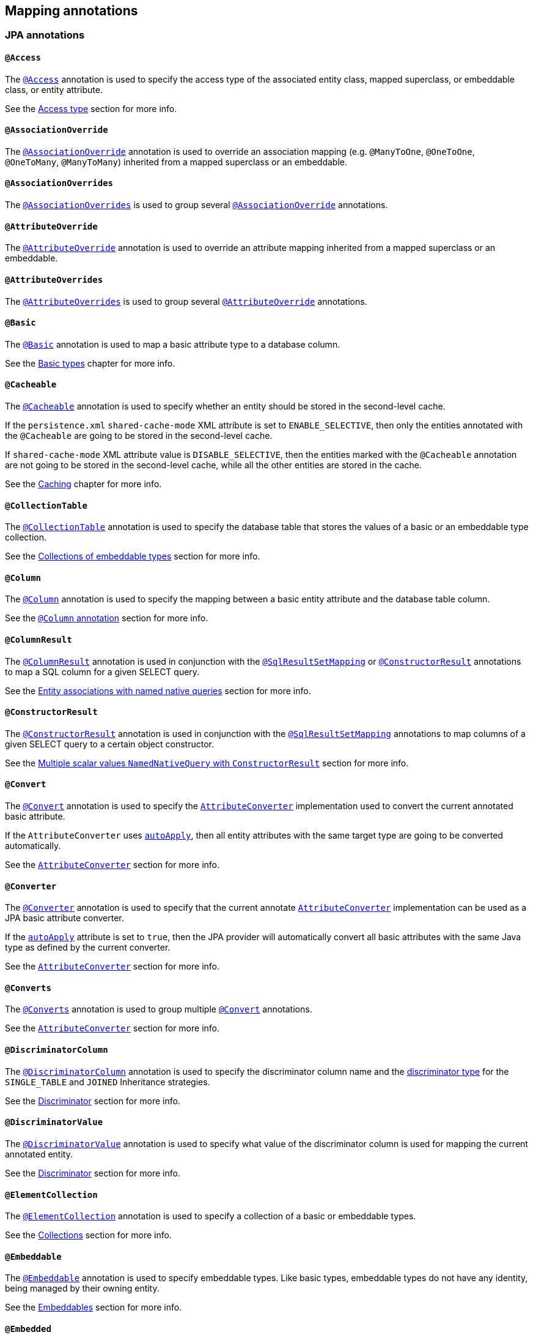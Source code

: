 [[annotations]]
== Mapping annotations

[[annotations-jpa]]
=== JPA annotations

[[annotations-jpa-access]]
==== `@Access`

The http://docs.oracle.com/javaee/7/api/javax/persistence/Access.html[`@Access`] annotation is used to specify the access type of the associated entity class, mapped superclass, or embeddable class, or entity attribute.

See the <<chapters/domain/access.adoc#access,Access type>> section for more info.

[[annotations-jpa-associationoverride]]
==== `@AssociationOverride`

The http://docs.oracle.com/javaee/7/api/javax/persistence/AssociationOverride.html[`@AssociationOverride`] annotation is used to override an association mapping (e.g. `@ManyToOne`, `@OneToOne`, `@OneToMany`, `@ManyToMany`) inherited from a mapped superclass or an embeddable.

//TODO: Add example

[[annotations-jpa-associationoverrides]]
==== `@AssociationOverrides`

The http://docs.oracle.com/javaee/7/api/javax/persistence/AssociationOverrides.html[`@AssociationOverrides`] is used to group several <<annotations-jpa-associationoverride>> annotations.

[[annotations-jpa-attributeoverride]]
==== `@AttributeOverride`

The http://docs.oracle.com/javaee/7/api/javax/persistence/AttributeOverride.html[`@AttributeOverride`] annotation is used to override an attribute mapping inherited from a mapped superclass or an embeddable.

//TODO: Add example

[[annotations-jpa-attributeoverrides]]
==== `@AttributeOverrides`

The http://docs.oracle.com/javaee/7/api/javax/persistence/AttributeOverrides.html[`@AttributeOverrides`] is used to group several <<annotations-jpa-attributeoverride>> annotations.

[[annotations-jpa-basic]]
==== `@Basic`

The http://docs.oracle.com/javaee/7/api/javax/persistence/Basic.html[`@Basic`] annotation is used to map a basic attribute type to a database column.

See the <<chapters/domain/basic_types.adoc#basic,Basic types>> chapter for more info.

[[annotations-jpa-cacheable]]
==== `@Cacheable`

The http://docs.oracle.com/javaee/7/api/javax/persistence/Cacheable.html[`@Cacheable`] annotation is used to specify whether an entity should be stored in the second-level cache.

If the `persistence.xml` `shared-cache-mode` XML attribute is set to `ENABLE_SELECTIVE`, then only the entities annotated with the `@Cacheable` are going to be stored in the second-level cache.

If `shared-cache-mode` XML attribute value is `DISABLE_SELECTIVE`, then the entities marked with the `@Cacheable` annotation are not going to be stored in the second-level cache, while all the other entities are stored in the cache.

See the <<chapters/caching/Caching.adoc#caching,Caching>> chapter for more info.

[[annotations-jpa-collectiontable]]
==== `@CollectionTable`

The http://docs.oracle.com/javaee/7/api/javax/persistence/CollectionTable.html[`@CollectionTable`] annotation is used to specify the database table that stores the values of a basic or an embeddable type collection.

See the <<chapters/domain/embeddables.adoc#embeddable-collections,Collections of embeddable types>> section for more info.

[[annotations-jpa-column]]
==== `@Column`

The http://docs.oracle.com/javaee/7/api/javax/persistence/Column.html[`@Column`] annotation is used to specify the mapping between a basic entity attribute and the database table column.

See the <<chapters/domain/basic_types.adoc#basic-column-annotation, `@Column` annotation>> section for more info.

[[annotations-jpa-columnresult]]
==== `@ColumnResult`

The http://docs.oracle.com/javaee/7/api/javax/persistence/ColumnResult.html[`@ColumnResult`] annotation is used in conjunction with the <<annotations-jpa-sqlresultsetmapping>> or <<annotations-jpa-constructorresult>> annotations to map a SQL column for a given SELECT query.

See the <<chapters/query/native/Native.adoc#sql-composite-key-entity-associations_named-query-example, Entity associations with named native queries>> section for more info.

[[annotations-jpa-constructorresult]]
==== `@ConstructorResult`

The http://docs.oracle.com/javaee/7/api/javax/persistence/ConstructorResult.html[`@ConstructorResult`] annotation is used in conjunction with the <<annotations-jpa-sqlresultsetmapping>> annotations to map columns of a given SELECT query to a certain object constructor.

See the <<chapters/query/native/Native.adoc#sql-multiple-scalar-values-dto-NamedNativeQuery-example, Multiple scalar values `NamedNativeQuery` with `ConstructorResult`>> section for more info.

[[annotations-jpa-convert]]
==== `@Convert`

The http://docs.oracle.com/javaee/7/api/javax/persistence/Convert.html[`@Convert`] annotation is used to specify the http://docs.oracle.com/javaee/7/api/javax/persistence/AttributeConverter.html[`AttributeConverter`] implementation used to convert the current annotated basic attribute.

If the `AttributeConverter` uses http://docs.oracle.com/javaee/7/api/javax/persistence/Converter.html#autoApply--[`autoApply`], then all entity attributes with the same target type are going to be converted automatically.

See the <<chapters/domain/basic_types.adoc#basic-enums-attribute-converter, `AttributeConverter`>> section for more info.

[[annotations-jpa-converter]]
==== `@Converter`

The http://docs.oracle.com/javaee/7/api/javax/persistence/Converter.html[`@Converter`] annotation is used to specify that the current annotate http://docs.oracle.com/javaee/7/api/javax/persistence/AttributeConverter.html[`AttributeConverter`] implementation can be used as a JPA basic attribute converter.

If the http://docs.oracle.com/javaee/7/api/javax/persistence/Converter.html#autoApply--[`autoApply`] attribute is set to `true`, then the JPA provider will automatically convert all basic attributes with the same Java type as defined by the current converter.

See the <<chapters/domain/basic_types.adoc#basic-enums-attribute-converter, `AttributeConverter`>> section for more info.

[[annotations-jpa-converts]]
==== `@Converts`

The http://docs.oracle.com/javaee/7/api/javax/persistence/Converts.html[`@Converts`] annotation is used to group multiple <<annotations-jpa-convert>> annotations.

See the <<chapters/domain/basic_types.adoc#basic-enums-attribute-converter, `AttributeConverter`>> section for more info.

[[annotations-jpa-discriminatorcolumn]]
==== `@DiscriminatorColumn`

The http://docs.oracle.com/javaee/7/api/javax/persistence/DiscriminatorColumn.html[`@DiscriminatorColumn`] annotation is used to specify the discriminator column name and the http://docs.oracle.com/javaee/7/api/javax/persistence/DiscriminatorColumn.html#discriminatorType--[discriminator type] for the `SINGLE_TABLE` and `JOINED` Inheritance strategies.

See the <<chapters/domain/inheritance.adoc#entity-inheritance-discriminator, Discriminator>> section for more info.

[[annotations-jpa-discriminatorvalue]]
==== `@DiscriminatorValue`

The http://docs.oracle.com/javaee/7/api/javax/persistence/DiscriminatorValue.html[`@DiscriminatorValue`] annotation is used to specify what value of the discriminator column is used for mapping the current annotated entity.

See the <<chapters/domain/inheritance.adoc#entity-inheritance-discriminator, Discriminator>> section for more info.

[[annotations-jpa-elementcollection]]
==== `@ElementCollection`

The http://docs.oracle.com/javaee/7/api/javax/persistence/ElementCollection.html[`@ElementCollection`] annotation is used to specify a collection of a basic or embeddable types.

See the <<chapters/domain/collections.adoc#collections, Collections>> section for more info.

[[annotations-jpa-embeddable]]
==== `@Embeddable`

The http://docs.oracle.com/javaee/7/api/javax/persistence/Embeddable.html[`@Embeddable`] annotation is used to specify embeddable types. Like basic types, embeddable types do not have any identity, being managed by their owning entity.

See the <<chapters/domain/embeddables.adoc#embeddables, Embeddables>> section for more info.

[[annotations-jpa-embedded]]
==== `@Embedded`

The http://docs.oracle.com/javaee/7/api/javax/persistence/Embedded.html[`@Embedded`] annotation is used to specify that a given entity attribute represents an embeddable type.

See the <<chapters/domain/embeddables.adoc#embeddables, Embeddables>> section for more info.

[[annotations-jpa-embeddedid]]
==== `@EmbeddedId`

The http://docs.oracle.com/javaee/7/api/javax/persistence/EmbeddedId.html[`@EmbeddedId`] annotation is used to specify the entity identifier is an embeddable type.

See the <<chapters/domain/identifiers.adoc#identifiers-composite-aggregated, Composite identifiers with `@EmbeddedId`>> section for more info.

[[annotations-jpa-entity]]
==== `@Entity`

The http://docs.oracle.com/javaee/7/api/javax/persistence/Entity.html[`@Entity`] annotation is used to specify that the currently annotate class represents an entity type.
Unlike basic and embeddable types, entity types have an identity and their state is managed by the underlying Persistence Context.

See the <<chapters/domain/entity.adoc#entity, Entity>> section for more info.

[[annotations-jpa-entitylisteners]]
==== `@EntityListeners`

The http://docs.oracle.com/javaee/7/api/javax/persistence/EntityListeners.html[`@EntityListeners`] annotation is used to specify an array of callback listener classes that are used by the current annotated entity.

See the <<chapters/events/Events.adoc#events-jpa-callbacks-example, JPA callbacks>> section for more info.

[[annotations-jpa-entityresult]]
==== `@EntityResult`

The http://docs.oracle.com/javaee/7/api/javax/persistence/EntityResult.html[`@EntityResult`] annotation is used with the <<annotations-jpa-sqlresultsetmapping>> annotation to map the selected columns to an entity.

See the <<chapters/query/native/Native.adoc#sql-composite-key-entity-associations_named-query-example, Entity associations with named native queries>> section for more info.

[[annotations-jpa-enumerated]]
==== `@Enumerated`

The http://docs.oracle.com/javaee/7/api/javax/persistence/Enumerated.html[`@Enumerated`] annotation is used to specify that an entity attribute represents an enumerated type.

See the <<chapters/domain/basic_types.adoc#basic-enums-Enumerated, `@Enumerated` basic type>> section for more info.

[[annotations-jpa-excludedefaultlisteners]]
==== `@ExcludeDefaultListeners`

The http://docs.oracle.com/javaee/7/api/javax/persistence/ExcludeDefaultListeners.html[`@ExcludeDefaultListeners`] annotation is used to specify that the current annotated entity skips the invocation of any default listener.

//TODO: Add example

[[annotations-jpa-excludesuperclasslisteners]]
==== `@ExcludeSuperclassListeners`

The http://docs.oracle.com/javaee/7/api/javax/persistence/ExcludeSuperclassListeners.html[`@ExcludeSuperclassListeners`]  annotation is used to specify that the current annotated entity skips the invocation of listeners declared by its superclass.

//TODO: Add example

[[annotations-jpa-fieldresult]]
==== `@FieldResult`

The http://docs.oracle.com/javaee/7/api/javax/persistence/FieldResult.html[`@FieldResult`] annotation is used with the <<annotations-jpa-entityresult>> annotation to map the selected columns to the fields of some specific entity.

See the <<chapters/query/native/Native.adoc#sql-composite-key-entity-associations_named-query-example, Entity associations with named native queries>> section for more info.

[[annotations-jpa-foreignkey]]
==== `@ForeignKey`

The http://docs.oracle.com/javaee/7/api/javax/persistence/ForeignKey.html[`@ForeignKey`] annotation is used to specify the associated foreign key of a <<annotations-jpa-joincolumn>> mapping.
The `@ForeignKey` annotation is only used if the automated schema generation tool is enabled, in which case, it allows you to customize the underlying foreign key definition.

See the <<chapters/domain/associations.adoc#associations-many-to-one-example,`@ManyToOne` with `@ForeignKey`>> section for more info.

[[annotations-jpa-generatedvalue]]
==== `@GeneratedValue`

The http://docs.oracle.com/javaee/7/api/javax/persistence/GeneratedValue.html[`@GeneratedValue`] annotation specifies that the entity identifier value is automatically generated using an identity column, a database sequence, or a table generator.
Hibernate supports the `@GeneratedValue` mapping even for `UUID` identifiers.

See the <<chapters/domain/identifiers.adoc#identifiers-simple-generated,Automatically-generated identifiers>> section for more info.

[[annotations-jpa-id]]
==== `@Id`

The http://docs.oracle.com/javaee/7/api/javax/persistence/Id.html[`@Id`] annotation specifies the entity identifier.
An entity must always have an identifier attribute which is used when loading the entity in a given Persistence Context.

See the <<chapters/domain/identifiers.adoc#identifiers,Identifiers>> section for more info.

[[annotations-jpa-idclass]]
==== `@IdClass`

The http://docs.oracle.com/javaee/7/api/javax/persistence/IdClass.html[`@IdClass`] annotation is used if the current entity defined a composite identifier.
A separate class encapsulates all the identifier attributes, which are mirrored by the current entity mapping.

See the <<chapters/domain/identifiers.adoc#identifiers-composite-nonaggregated,Composite identifiers with `@IdClass`>> section for more info.

[[annotations-jpa-index]]
==== `@Index`

The http://docs.oracle.com/javaee/7/api/javax/persistence/Index.html[`@Index`] annotation is used by the automated schema generation tool to create a database index.

See the <<chapters/schema/Schema.adoc#schema-generation-columns-index, Columns index>> chapter for more info.

[[annotations-jpa-inheritance]]
==== `@Inheritance`

The http://docs.oracle.com/javaee/7/api/javax/persistence/Inheritance.html[`@Inheritance`] annotation is used to specify the inheritance strategy of a given entity class hierarchy.

See the <<chapters/domain/inheritance.adoc#entity-inheritance,Inheritance>> section for more info.

[[annotations-jpa-joincolumn]]
==== `@JoinColumn`

The http://docs.oracle.com/javaee/7/api/javax/persistence/JoinColumn.html[`@JoinColumn`] annotation is used to specify the FOREIGN KEY column used when joining an entity association or an embeddable collection.

See the <<chapters/domain/associations.adoc#associations-many-to-one-example,`@ManyToOne` with `@JoinColumn`>> section for more info.

[[annotations-jpa-joincolumns]]
==== `@JoinColumns`

The http://docs.oracle.com/javaee/7/api/javax/persistence/JoinColumns.html[`@JoinColumns`] annotation is used to group multiple <<annotations-jpa-joincolumn>> annotations, which are used when mapping entity association or an embeddable collection using a composite identifier

[[annotations-jpa-jointable]]
==== `@JoinTable`

The http://docs.oracle.com/javaee/7/api/javax/persistence/JoinTable.html[`@JoinTable`] annotation is used to specify the link table between two other database tables.

See the <<chapters/domain/collections.adoc#collections-map-unidirectional-example, `@JoinTable` mapping>> section for more info.

[[annotations-jpa-lob]]
==== `@Lob`

The http://docs.oracle.com/javaee/7/api/javax/persistence/Lob.html[`@Lob`] annotation is used to specify that the current annotated entity attribute represents a large object type.

See the <<chapters/domain/basic_types.adoc#basic-blob-example, `BLOB` mapping>> section for more info.

[[annotations-jpa-manytomany]]
==== `@ManyToMany`

The http://docs.oracle.com/javaee/7/api/javax/persistence/ManyToMany.html[`@ManyToMany`] annotation is used to specify a many-to-many database relationship.

See the <<chapters/domain/associations.adoc#associations-many-to-many, `@ManyToMany` mapping>> section for more info.

[[annotations-jpa-manytoone]]
==== `@ManyToOne`

The http://docs.oracle.com/javaee/7/api/javax/persistence/ManyToOne.html[`@ManyToOne`] annotation is used to specify a many-to-one database relationship.

See the <<chapters/domain/associations.adoc#associations-many-to-one, `@ManyToOne` mapping>> section for more info.

[[annotations-jpa-mapkey]]
==== `@MapKey`

The http://docs.oracle.com/javaee/7/api/javax/persistence/MapKey.html[`@MapKey`] annotation is used to specify the key of a `java.util.Map` association for which the key type is either the primary key or an attribute of the entity which represents the value of the map.

See the <<chapters/domain/collections.adoc#collections-map-unidirectional-example, `@MapKey` mapping>> section for more info.

[[annotations-jpa-mapkeyclass]]
==== `@MapKeyClass`

The http://docs.oracle.com/javaee/7/api/javax/persistence/MapKeyClass.html[`@MapKeyClass`] annotation is used to specify the type of the map key of a `java.util.Map` associations.

See the <<chapters/domain/collections.adoc#collections-map-key-class, `@MapKeyClass` mapping>> section for more info.

[[annotations-jpa-mapkeycolumn]]
==== `@MapKeyColumn`

The http://docs.oracle.com/javaee/7/api/javax/persistence/MapKeyColumn.html[`@MapKeyColumn`] annotation is used to specify the database column which stores the key of a `java.util.Map` association for which the map key is a basic type.

See the <<chapters/domain/collections.adoc#collections-map-custom-key-type-mapping-example, `@MapKeyType` mapping section>> section for an example of `@MapKeyColumn` annotation usage.

[[annotations-jpa-mapkeyenumerated]]
==== `@MapKeyEnumerated`

The http://docs.oracle.com/javaee/7/api/javax/persistence/MapKeyEnumerated.html[`@MapKeyEnumerated`] annotation is used to specify that the key of `java.util.Map` association is a Java Enum.

See the <<chapters/domain/collections.adoc#collections-map-bidirectional-example, `@MapKeyEnumerated` mapping>> section for more info.

[[annotations-jpa-mapkeyjoincolumn]]
==== `@MapKeyJoinColumn`

The http://docs.oracle.com/javaee/7/api/javax/persistence/MapKeyJoinColumn.html[`@MapKeyJoinColumn`] annotation is used to specify that the key of `java.util.Map` association is an entity association.
The map key column is a FOREIGN KEY in a link table that also joins the `Map` owner's table with the table where the `Map` value resides.

See the <<chapters/domain/collections.adoc#collections-map-value-type-entity-key-example, `@MapKeyJoinColumn` mapping>> section for more info.

[[annotations-jpa-mapkeyjoincolumns]]
==== `@MapKeyJoinColumns`

The http://docs.oracle.com/javaee/7/api/javax/persistence/MapKeyJoinColumns.html[`@MapKeyJoinColumns`] annotation is used to group several <<annotations-jpa-mapkeyjoincolumn>> mappings when the `java.util.Map` association key uses a composite identifier.

[[annotations-jpa-mapkeytemporal]]
==== `@MapKeyTemporal`

The http://docs.oracle.com/javaee/7/api/javax/persistence/MapKeyTemporal.html[`@MapKeyTemporal`] annotation is used to specify that the key of `java.util.Map` association is a http://docs.oracle.com/javaee/7/api/javax/persistence/TemporalType.html[`@TemporalType`] (e.g. `DATE`, `TIME`, `TIMESTAMP`).

See the <<chapters/domain/collections.adoc#collections-map-unidirectional-example, `@MapKeyTemporal` mapping>> section for more info.

[[annotations-jpa-mappedsuperclass]]
==== `@MappedSuperclass`

The http://docs.oracle.com/javaee/7/api/javax/persistence/MappedSuperclass.html[`@MappedSuperclass`] annotation is used to specify that the current annotated type attributes are inherited by any subclass entity.

See the <<chapters/domain/inheritance.adoc#entity-inheritance-mapped-superclass, `@MappedSuperclass`>> section for more info.

[[annotations-jpa-mapsid]]
==== `@MapsId`

The http://docs.oracle.com/javaee/7/api/javax/persistence/MapsId.html[`@MapsId`] annotation is used to specify that the entity identifier is mapped by the current annotated `@ManyToOne` or `@OneToOne` association.

See the <<chapters/domain/identifiers.adoc#identifiers-derived-mapsid, `@MapsId` mapping>> section for more info.

[[annotations-jpa-namedattributenode]]
==== `@NamedAttributeNode`

The http://docs.oracle.com/javaee/7/api/javax/persistence/NamedAttributeNode.html[`@NamedAttributeNode`] annotation is used to specify each individual attribute node that needs to be fetched by an Entity Graph.

See the <<chapters/fetching/Fetching.adoc#fetching-strategies-dynamic-fetching-entity-graph-example, Fetch graph>> section for more info.

[[annotations-jpa-namedentitygraph]]
==== `@NamedEntityGraph`

The http://docs.oracle.com/javaee/7/api/javax/persistence/NamedEntityGraph.html[`@NamedEntityGraph`] annotation is used to specify an Entity Graph that can be used by an entity query to override the default fetch plan.

See the <<chapters/fetching/Fetching.adoc#fetching-strategies-dynamic-fetching-entity-graph-example, Fetch graph>> section for more info.

[[annotations-jpa-namedentitygraphs]]
==== `@NamedEntityGraphs`

The http://docs.oracle.com/javaee/7/api/javax/persistence/NamedEntityGraphs.html[`@NamedEntityGraphs`] annotation is used to group multiple <<annotations-jpa-namedentitygraph>> annotations.

[[annotations-jpa-namednativequeries]]
==== `@NamedNativeQueries`

The http://docs.oracle.com/javaee/7/api/javax/persistence/NamedNativeQueries.html[`@NamedNativeQueries`] annotation is used to group multiple <<annotations-jpa-namednativequery>> annotations.

See the <<chapters/query/native/Native.adoc#sql-custom-crud-example, Custom CRUD mapping>> section for more info.

[[annotations-jpa-namednativequery]]
==== `@NamedNativeQuery`

The http://docs.oracle.com/javaee/7/api/javax/persistence/NamedNativeQuery.html[`@NamedNativeQuery`] annotation is used to specify a native SQL query that can be retrieved later by its name.

See the <<chapters/query/native/Native.adoc#sql-custom-crud-example, Custom CRUD mapping>> section for more info.

[[annotations-jpa-namedqueries]]
==== `@NamedQueries`

The http://docs.oracle.com/javaee/7/api/javax/persistence/NamedQueries.html[`@NamedQueries`] annotation is used to group multiple <<annotations-jpa-namedquery>> annotations.

[[annotations-jpa-namedquery]]
==== `@NamedQuery`

The http://docs.oracle.com/javaee/7/api/javax/persistence/NamedQuery.html[`@NamedQuery`] annotation is used to specify a JPQL query that can be retrieved later by its name.

See the <<chapters/query/hql/HQL.adoc#jpql-api-named-query-example, `@NamedQuery`>> section for more info.

[[annotations-jpa-namedstoredprocedurequeries]]
==== `@NamedStoredProcedureQueries`

The http://docs.oracle.com/javaee/7/api/javax/persistence/NamedStoredProcedureQueries.html[`@NamedStoredProcedureQueries`] annotation is used to group multiple <<annotations-jpa-namedstoredprocedurequery>> annotations.

[[annotations-jpa-namedstoredprocedurequery]]
==== `@NamedStoredProcedureQuery`

The http://docs.oracle.com/javaee/7/api/javax/persistence/NamedStoredProcedureQuery.html[`@NamedStoredProcedureQuery`] annotation is used to specify a stored procedure query that can be retrieved later by its name.

See the <<chapters/query/native/Native.adoc#sql-sp-named-query, Using named queries to call stored procedures>> section for more info.

[[annotations-jpa-namedsubgraph]]
==== `@NamedSubgraph`

The http://docs.oracle.com/javaee/7/api/javax/persistence/NamedSubgraph.html[`@NamedSubgraph`] annotation used to specify a subgraph in an Entity Graph.

//TODO: Add example

[[annotations-jpa-onetomany]]
==== `@OneToMany`

The http://docs.oracle.com/javaee/7/api/javax/persistence/OneToMany.html[`@OneToMany`] annotation is used to specify a one-to-many database relationship.

See the <<chapters/domain/associations.adoc#associations-one-to-many, `@OneToMany` mapping>> section for more info.

[[annotations-jpa-onetoone]]
==== `@OneToOne`

The http://docs.oracle.com/javaee/7/api/javax/persistence/OneToOne.html[`@OneToOne`] annotation is used to specify a one-to-one database relationship.

See the <<chapters/domain/associations.adoc#associations-one-to-one, `@OneToOne` mapping>> section for more info.

[[annotations-jpa-orderby]]
==== `@OrderBy`

The http://docs.oracle.com/javaee/7/api/javax/persistence/OrderBy.html[`@OrderBy`] annotation is used to specify the entity attributes used for sorting when fetching the current annotated collection.

See the <<chapters/domain/collections.adoc#collections-unidirectional-ordered-list, `@OrderBy` mapping>> section for more info.

[[annotations-jpa-ordercolumn]]
==== `@OrderColumn`

The http://docs.oracle.com/javaee/7/api/javax/persistence/OrderColumn.html[`@OrderColumn`] annotation is used to specify that the current annotation collection order should be materialized in the database.

See the <<chapters/domain/collections.adoc#collections-unidirectional-ordered-list-order-column-example, `@OrderColumn` mapping>> section for more info.

[[annotations-jpa-persistencecontext]]
==== `@PersistenceContext`

The http://docs.oracle.com/javaee/7/api/javax/persistence/PersistenceContext.html[`@PersistenceContext`] annotation is used to specify the `EntityManager` that needs to be injected as a dependency.

See the <<chapters/bootstrap/Bootstrap.adoc#bootstrap-jpa-compliant-PersistenceContext-example, `@PersistenceContext` mapping>> section for more info.

[[annotations-jpa-persistencecontexts]]
==== `@PersistenceContexts`

The http://docs.oracle.com/javaee/7/api/javax/persistence/PersistenceContexts.html[`@PersistenceContexts`] annotation is used to group multiple <<annotations-jpa-persistencecontext>> annotations.

[[annotations-jpa-persistenceproperty]]
==== `@PersistenceProperty`

The http://docs.oracle.com/javaee/7/api/javax/persistence/PersistenceProperty.html[`@PersistenceProperty`] annotation is used by the <<annotations-jpa-persistencecontext>> annotation to declare JPA provider properties that are passed to the underlying container when the `EntityManager` instance is created.

See the <<chapters/bootstrap/Bootstrap.adoc#bootstrap-jpa-compliant-PersistenceContext-configurable-example, `@PersistenceProperty` mapping>> section for more info.

[[annotations-jpa-persistenceunit]]
==== `@PersistenceUnit`

The http://docs.oracle.com/javaee/7/api/javax/persistence/PersistenceUnit.html[`@PersistenceUnit`] annotation is used to specify the `EntityManagerFactory` that needs to be injected as a dependency.

See the <<chapters/bootstrap/Bootstrap.adoc#bootstrap-jpa-compliant-PersistenceUnit-example, `@PersistenceUnit` mapping>> section for more info.

[[annotations-jpa-persistenceunits]]
==== `@PersistenceUnits`

The http://docs.oracle.com/javaee/7/api/javax/persistence/PersistenceUnits.html[`@PersistenceUnits`] annotation is used to group multiple <<annotations-jpa-persistenceunit>> annotations.

[[annotations-jpa-postload]]
==== `@PostLoad`

The http://docs.oracle.com/javaee/7/api/javax/persistence/PostLoad.html[`@PostLoad`] annotation is used to specify a callback method that fires after an entity is loaded.

See the <<chapters/events/Events.adoc#events-jpa-callbacks-example, JPA callbacks>> section for more info.

[[annotations-jpa-postpersist]]
==== `@PostPersist`

The http://docs.oracle.com/javaee/7/api/javax/persistence/PostPersist.html[`@PostPersist`] annotation is used to specify a callback method that fires after an entity is persisted.

See the <<chapters/events/Events.adoc#events-jpa-callbacks-example, JPA callbacks>> section for more info.

[[annotations-jpa-postremove]]
==== `@PostRemove`

The http://docs.oracle.com/javaee/7/api/javax/persistence/PostRemove.html[`@PostRemove`] annotation is used to specify a callback method that fires after an entity is removed.

See the <<chapters/events/Events.adoc#events-jpa-callbacks-example, JPA callbacks>> section for more info.

[[annotations-jpa-postupdate]]
==== `@PostUpdate`

The http://docs.oracle.com/javaee/7/api/javax/persistence/PostUpdate.html[`@PostUpdate`] annotation is used to specify a callback method that fires after an entity is updated.

See the <<chapters/events/Events.adoc#events-jpa-callbacks-example, JPA callbacks>> section for more info.

[[annotations-jpa-prepersist]]
==== `@PrePersist`

The http://docs.oracle.com/javaee/7/api/javax/persistence/PrePersist.html[`@PrePersist`] annotation is used to specify a callback method that fires before an entity is persisted.

See the <<chapters/events/Events.adoc#events-jpa-callbacks-example, JPA callbacks>> section for more info.

[[annotations-jpa-preremove]]
==== `@PreRemove`

The http://docs.oracle.com/javaee/7/api/javax/persistence/PreRemove.html[`@PreRemove`] annotation is used to specify a callback method that fires before an entity is removed.

See the <<chapters/events/Events.adoc#events-jpa-callbacks-example, JPA callbacks>> section for more info.

[[annotations-jpa-preupdate]]
==== `@PreUpdate`

The http://docs.oracle.com/javaee/7/api/javax/persistence/PreUpdate.html[`@PreUpdate`] annotation is used to specify a callback method that fires before an entity is updated.

See the <<chapters/events/Events.adoc#events-jpa-callbacks-example, JPA callbacks>> section for more info.

[[annotations-jpa-primarykeyjoincolumn]]
==== `@PrimaryKeyJoinColumn`

The http://docs.oracle.com/javaee/7/api/javax/persistence/PrimaryKeyJoinColumn.html[`@PrimaryKeyJoinColumn`] annotation is used to specify that the primary key column of the current annotated entity is also a foreign key to some other entity
(e.g. a base class table in a `JOINED` inheritance strategy, the primary table in a secondary table mapping, or the parent table in a `@OneToOne` relationship).

See the <<chapters/domain/identifiers.adoc#identifiers-derived-primarykeyjoincolumn, `@PrimaryKeyJoinColumn` mapping>> section for more info.

[[annotations-jpa-primarykeyjoincolumns]]
==== `@PrimaryKeyJoinColumns`

The http://docs.oracle.com/javaee/7/api/javax/persistence/PrimaryKeyJoinColumns.html[`@PrimaryKeyJoinColumns`] annotation is used to group multiple <<annotations-jpa-primarykeyjoincolumn>> annotations.

[[annotations-jpa-queryhint]]
==== `@QueryHint`

The http://docs.oracle.com/javaee/7/api/javax/persistence/QueryHint.html[`@QueryHint`] annotation is used to specify a JPA provider hint used by a `@NamedQuery` or a `@NamedNativeQuery` annotation.

See the <<chapters/query/hql/HQL.adoc#jpa-read-only-entities-native-example, `@QueryHint`>> section for more info.

[[annotations-jpa-secondarytable]]
==== `@SecondaryTable`

The http://docs.oracle.com/javaee/7/api/javax/persistence/SecondaryTable.html[`@SecondaryTable`] annotation is used to specify a secondary table for the current annotated entity.

See the <<chapters/query/native/Native.adoc#sql-custom-crud-secondary-table-example, `@SecondaryTable` mapping>> section for more info.

[[annotations-jpa-secondarytables]]
==== `@SecondaryTables`

The http://docs.oracle.com/javaee/7/api/javax/persistence/SecondaryTables.html[`@SecondaryTables`] annotation is used to group multiple <<annotations-jpa-secondarytable>> annotations.

[[annotations-jpa-sequencegenerator]]
==== `@SequenceGenerator`

The http://docs.oracle.com/javaee/7/api/javax/persistence/SequenceGenerator.html[`@SequenceGenerator`] annotation is used to specify the database sequence used by the identifier generator of the current annotated entity.

See the <<chapters/domain/identifiers.adoc#identifiers-generators-sequence-configured,`@SequenceGenerator` mapping>> section for more info.

[[annotations-jpa-sqlresultsetmapping]]
==== `@SqlResultSetMapping`

The http://docs.oracle.com/javaee/7/api/javax/persistence/SqlResultSetMapping.html[`@SqlResultSetMapping`] annotation is used to specify the `ResultSet` mapping of a native SQL query or stored procedure.

See the <<chapters/query/native/Native.adoc#sql-composite-key-entity-associations_named-query-example, `SqlResultSetMapping` mapping>> section for more info.

[[annotations-jpa-sqlresultsetmappings]]
==== `@SqlResultSetMappings`

The http://docs.oracle.com/javaee/7/api/javax/persistence/SqlResultSetMappings.html[`@SqlResultSetMappings`] annotation is group multiple <<annotations-jpa-sqlresultsetmapping>> annotations.

[[annotations-jpa-storedprocedureparameter]]
==== `@StoredProcedureParameter`

The http://docs.oracle.com/javaee/7/api/javax/persistence/StoredProcedureParameter.html[`@StoredProcedureParameter`] annotation is used to specify a parameter of a <<annotations-jpa-namedstoredprocedurequery>>.

See the <<chapters/query/native/Native.adoc#sql-sp-named-query, Using named queries to call stored procedures>> section for more info.

[[annotations-jpa-table]]
==== `@Table`

The http://docs.oracle.com/javaee/7/api/javax/persistence/Table.html[`@Table`] annotation is used to specify the primary table of the current annotated entity.

See the <<chapters/query/native/Native.adoc#sql-custom-crud-secondary-table-example, `@Table` mapping>> section for more info.

[[annotations-jpa-tablegenerator]]
==== `@TableGenerator`

The http://docs.oracle.com/javaee/7/api/javax/persistence/TableGenerator.html[`@TableGenerator`] annotation is used to specify the database table used by the identity generator of the current annotated entity.

See the <<chapters/domain/identifiers.adoc#identifiers-generators-table-configured-mapping-example,`@TableGenerator` mapping>> section for more info.

[[annotations-jpa-temporal]]
==== `@Temporal`

The http://docs.oracle.com/javaee/7/api/javax/persistence/Temporal.html[`@Temporal`] annotation is used to specify the `TemporalType` of the current annotated `java.util.Date` or `java.util.Calendar` entity attribute.

See the <<chapters/domain/basic_types.adoc#basic-datetime,Basic temporal types>> chapter for more info.

[[annotations-jpa-transient]]
==== `@Transient`

The http://docs.oracle.com/javaee/7/api/javax/persistence/Transient.html[`@Transient`] annotation is used to specify that a given entity attribute should not be persisted.

See the <<chapters/events/Events.adoc#events-jpa-callbacks-example, `@Transient` mapping>> section for more info.

[[annotations-jpa-uniqueconstraint]]
==== `@UniqueConstraint`

The http://docs.oracle.com/javaee/7/api/javax/persistence/UniqueConstraint.html[`@UniqueConstraint`] annotation is used to specify a unique constraint to be included by the automated schema generator for the primary or secondary table associated with the current annotated entity.

See the <<chapters/schema/Schema.adoc#schema-generation-columns-unique-constraint, Columns unique constraint>> chapter for more info.

[[annotations-jpa-version]]
==== `@Version`

The http://docs.oracle.com/javaee/7/api/javax/persistence/Version.html[`@Version`] annotation is used to specify the version attribute used for optimistic locking.

See the <<chapters/locking/Locking.adoc#locking-optimistic, Optimistic locking mapping>> section for more info.

[[annotations-hibernate]]
=== Hibernate annotations

[[annotations-hibernate-accesstype]]
==== [line-through]#`@AccessType`#

The https://docs.jboss.org/hibernate/orm/{majorMinorVersion}/javadocs/org/hibernate/annotations/AccessType.html[[line-through]#`@AccessType`#] annotation is deprecated.
You should use either the JPA <<annotations-jpa-access>> or the Hibernate native <<annotations-hibernate-attributeaccessor>> annotation.

[[annotations-hibernate-any]]
==== `@Any`

The https://docs.jboss.org/hibernate/orm/{majorMinorVersion}/javadocs/org/hibernate/annotations/Any.html[`@Any`] annotation is used to define the *any-to-one* association
which can point to one one of several entity types.

See the <<chapters/domain/basic_types.adoc#mapping-column-any,`@Any` mapping>> section for more info.

[[annotations-hibernate-anymetadef]]
==== `@AnyMetaDef`

The https://docs.jboss.org/hibernate/orm/{majorMinorVersion}/javadocs/org/hibernate/annotations/AnyMetaDef.html[`@AnyMetaDef`] annotation is used to provide metadata about an `@Any` or `@ManyToAny` mapping.

See the <<chapters/domain/basic_types.adoc#mapping-column-any,`@Any` mapping>> section for more info.

[[annotations-hibernate-anymetadefs]]
==== `@AnyMetaDefs`

The https://docs.jboss.org/hibernate/orm/{majorMinorVersion}/javadocs/org/hibernate/annotations/AnyMetaDefs.html[`@AnyMetaDefs`] annotation is used to group multiple <<annotations-hibernate-anymetadef>> annotations.

[[annotations-hibernate-attributeaccessor]]
==== `@AttributeAccessor`

The https://docs.jboss.org/hibernate/orm/{majorMinorVersion}/javadocs/org/hibernate/annotations/AttributeAccessor.html[`@AttributeAccessor`] annotation is used to specify a custom https://docs.jboss.org/hibernate/orm/{majorMinorVersion}/javadocs/org/hibernate/property/access/spi/PropertyAccessStrategy.html[`PropertyAccessStrategy`].

Should only be used to name a custom `PropertyAccessStrategy`.
For property/field access type, the JPA <<annotations-jpa-access>> annotation should be preferred.

However, if this annotation is used with either value="property" or value="field", it will act just as the corresponding usage of the JPA <<annotations-jpa-access>> annotation.

[[annotations-hibernate-batchsize]]
==== `@BatchSize`

The https://docs.jboss.org/hibernate/orm/{majorMinorVersion}/javadocs/org/hibernate/annotations/BatchSize.html[`@BatchSize`] annotation is used to specify the size for batch loading the entries of a lazy collection.

See the <<chapters/fetching/Fetching.adoc#fetching-batch, Batch fetching>> section for more info.

[[annotations-hibernate-cache]]
==== `@Cache`

The https://docs.jboss.org/hibernate/orm/{majorMinorVersion}/javadocs/org/hibernate/annotations/Cache.html[`@Cache`] annotation is used to specify the https://docs.jboss.org/hibernate/orm/{majorMinorVersion}/javadocs/org/hibernate/annotations/CacheConcurrencyStrategy.html[`CacheConcurrencyStrategy`] of a root entity or a collection.

See the <<chapters/caching/Caching.adoc#caching,Caching>> chapter for more info.

[[annotations-hibernate-cascade]]
==== `@Cascade`

The https://docs.jboss.org/hibernate/orm/{majorMinorVersion}/javadocs/org/hibernate/annotations/Cascade.html[`@Cascade`] annotation is used to apply the Hibernate specific http://docs.jboss.org/hibernate/orm/{majorMinorVersion}/javadocs/org/hibernate/annotations/CascadeType.html[`CascadeType`] strategies (e.g. `CascadeType.LOCK`, `CascadeType.SAVE_UPDATE`, `CascadeType.REPLICATE`) on a given association.

For JPA cascading, prefer using the http://docs.oracle.com/javaee/7/api/javax/persistence/CascadeType.html[`javax.persistence.CascadeType`] instead.

When combining both JPA and Hibernate `CascadeType` strategies, Hibernate will merge both sets of cascades.

See the <<chapters/pc/PersistenceContext.adoc#pc-cascade,Cascading>> chapter for more info.

[[annotations-hibernate-check]]
==== `@Check`

The https://docs.jboss.org/hibernate/orm/{majorMinorVersion}/javadocs/org/hibernate/annotations/Check.html[`@Check`] annotation is used to specify an arbitrary SQL CHECK constraint which can be defined at the class level.

See the <<chapters/schema/Schema.adoc#schema-generation-database-checks,Database-level checks>> chapter for more info.

[[annotations-hibernate-collectionid]]
==== `@CollectionId`

The https://docs.jboss.org/hibernate/orm/{majorMinorVersion}/javadocs/org/hibernate/annotations/CollectionId.html[`@CollectionId`] annotation is used to specify an identifier column for an idbag collection.

You might want to use the JPA <<annotations-jpa-ordercolumn>> instead.

[[annotations-hibernate-collectiontype]]
==== `@CollectionType`

The https://docs.jboss.org/hibernate/orm/{majorMinorVersion}/javadocs/org/hibernate/annotations/CollectionType.html[`@CollectionType`] annotation is used to specify a custom collection type.

The collection can also name a <<annotations-hibernate-type>>, which defines the Hibernate Type of the collection elements.

See the <<chapters/domain/collections.adoc#collections-custom,Custom collection types>> chapter for more info.

[[annotations-hibernate-columndefault]]
==== `@ColumnDefault`

The https://docs.jboss.org/hibernate/orm/{majorMinorVersion}/javadocs/org/hibernate/annotations/ColumnDefault.html[`@ColumnDefault`] annotation is used to specify the `DEFAULT` DDL value to apply when using the automated schema generator.

The same behavior can be achieved using the `definition` attribute of the JPA <<annotations-jpa-column>> annotation.

See the <<chapters/schema/Schema.adoc#schema-generation-column-default-value,Default value for database column>> chapter for more info.

[[annotations-hibernate-columns]]
==== `@Columns`

The https://docs.jboss.org/hibernate/orm/{majorMinorVersion}/javadocs/org/hibernate/annotations/Columns.html[`@Columns`] annotation is used to group multiple JPA <<annotations-jpa-column>> annotations.

See the <<chapters/domain/basic_types.adoc#mapping-column-read-and-write-composite-type-example,`@Columns` mapping>> section for more info.

[[annotations-hibernate-columntransformer]]
==== `@ColumnTransformer`

The https://docs.jboss.org/hibernate/orm/{majorMinorVersion}/javadocs/org/hibernate/annotations/ColumnTransformer.html[`@ColumnTransformer`] annotation is used to customize how a given column value is read from or write into the database.

See the <<chapters/domain/basic_types.adoc#mapping-column-read-and-write-example,`@ColumnTransformer` mapping>> section for more info.

[[annotations-hibernate-columntransformers]]
==== `@ColumnTransformers`

The https://docs.jboss.org/hibernate/orm/{majorMinorVersion}/javadocs/org/hibernate/annotations/ColumnTransformers.html[`@ColumnTransformers`] annotation iis used to group multiple <<annotations-hibernate-columntransformer>> annotations.

[[annotations-hibernate-creationtimestamp]]
==== `@CreationTimestamp`

The https://docs.jboss.org/hibernate/orm/{majorMinorVersion}/javadocs/org/hibernate/annotations/CreationTimestamp.html[`@CreationTimestamp`] annotation is used to specify that the current annotated temporal type must be initialized with the current JVM timestamp value.

See the <<chapters/domain/basic_types.adoc#mapping-generated-CreationTimestamp,`@CreationTimestamp` mapping>> section for more info.

[[annotations-hibernate-discriminatorformula]]
==== `@DiscriminatorFormula`

The https://docs.jboss.org/hibernate/orm/{majorMinorVersion}/javadocs/org/hibernate/annotations/DiscriminatorFormula.html[`@DiscriminatorFormula`] annotation is used to specify a Hibernate <<annotations-hibernate-formula>> to resolve the inheritance discriminator value.

See the <<chapters/domain/inheritance.adoc#entity-inheritance-single-table-discriminator-formula-example, `@DiscriminatorFormula`>> section for more info.

[[annotations-hibernate-discriminatoroptions]]
==== `@DiscriminatorOptions`

The https://docs.jboss.org/hibernate/orm/{majorMinorVersion}/javadocs/org/hibernate/annotations/DiscriminatorOptions.html[`@DiscriminatorOptions`] annotation is used to provide the `force` and `insert` Discriminator properties.

See the <<chapters/domain/inheritance.adoc#entity-inheritance-discriminator, Discriminator>> section for more info.

[[annotations-hibernate-dynamicinsert]]
==== `@DynamicInsert`

The https://docs.jboss.org/hibernate/orm/{majorMinorVersion}/javadocs/org/hibernate/annotations/DynamicInsert.html[`@DynamicInsert`] annotation is used to specify that the `INSERT` SQL statement should be generated whenever an entity is to be persisted.

By default, Hibernate uses a cached `INSERT` statement that sets all table columns.
When the entity is annotated with the `@DynamicInsert` annotation, the `PreparedStatement` is going to include only the non-null columns.

See the <<chapters/domain/basic_types.adoc#mapping-generated-CreationTimestamp,`@CreationTimestamp` mapping>> section for more info on how `@DynamicInsert` works.

[[annotations-hibernate-dynamicupdate]]
==== `@DynamicUpdate`

The https://docs.jboss.org/hibernate/orm/{majorMinorVersion}/javadocs/org/hibernate/annotations/DynamicUpdate.html[`@DynamicUpdate`] annotation is used to specify that the `UPDATE` SQL statement should be generated whenever an entity is modified.

By default, Hibernate uses a cached `UPDATE` statement that sets all table columns.
When the entity is annotated with the `@DynamicUpdate` annotation, the `PreparedStatement` is going to include only the columns whose values have been changed.

See the <<chapters/pc/PersistenceContext.adoc#pc-managed-state-dynamic-update,`@DynamicUpdate`>> section for more info.

[NOTE]
====
For reattachment of detached entities, the dynamic update is not possible without having the <<annotations-hibernate-selectbeforeupdate>> annotation as well.
====

[[annotations-hibernate-entity]]
==== [line-through]#`@Entity`#

The https://docs.jboss.org/hibernate/orm/{majorMinorVersion}/javadocs/org/hibernate/annotations/Entity.html[[line-through]#`@Entity`#] annotation is deprecated. Use the JPA <<annotations-jpa-entity>> annotation instead.

[[annotations-hibernate-fetch]]
==== `@Fetch`

The https://docs.jboss.org/hibernate/orm/{majorMinorVersion}/javadocs/org/hibernate/annotations/Fetch.html[`@Fetch`] annotation is used to specify the Hibernate specific https://docs.jboss.org/hibernate/orm/{majorMinorVersion}/javadocs/org/hibernate/annotations/FetchMode.html[`FetchMode`] (e.g. `JOIN`, `SELECT`, `SUBSELECT`) used for the current annotated association:

See the <<chapters/fetching/Fetching.adoc#fetching-fetch-annotation, `@Fetch` mapping>> section for more info.

[[annotations-hibernate-fetchprofile]]
==== `@FetchProfile`

The https://docs.jboss.org/hibernate/orm/{majorMinorVersion}/javadocs/org/hibernate/annotations/FetchProfile.html[`@FetchProfile`] annotation is used to specify a custom fetching profile, similar to a JPA Entity Graph.

See the <<chapters/fetching/Fetching.adoc#fetching-strategies-dynamic-fetching-profile-example, Fetch mapping>> section for more info.

[[annotations-hibernate-fetchprofile-fetchoverride]]
==== `@FetchProfile.FetchOverride`

The https://docs.jboss.org/hibernate/orm/{majorMinorVersion}/javadocs/org/hibernate/annotations/FetchProfile.FetchOverride.html[`@FetchProfile.FetchOverride`] annotation is used in conjunction with the <<annotations-hibernate-fetchprofile>> annotation,
and it's used for overriding the fetching strategy of a particular entity association.

See the <<chapters/fetching/Fetching.adoc#fetching-strategies-dynamic-fetching-profile-example, Fetch profile>> section for more info.

[[annotations-hibernate-fetchprofiles]]
==== `@FetchProfiles`

The https://docs.jboss.org/hibernate/orm/{majorMinorVersion}/javadocs/org/hibernate/annotations/FetchProfiles.html[`@FetchProfiles`] annotation is used to group multiple <<annotations-hibernate-fetchprofile>> annotations.

[[annotations-hibernate-filter]]
==== `@Filter`

The https://docs.jboss.org/hibernate/orm/{majorMinorVersion}/javadocs/org/hibernate/annotations/Filter.html[`@Filter`] annotation is used to add filters to an entity or the target entity of a collection.

See the <<chapters/domain/basic_types.adoc#mapping-filter-example,Filter mapping>> section for more info.

[[annotations-hibernate-filterdef]]
==== `@FilterDef`

The https://docs.jboss.org/hibernate/orm/{majorMinorVersion}/javadocs/org/hibernate/annotations/FilterDef.html[`@FilterDef`] annotation is used to specify a `@Filter` definition (name, default condition and parameter types, if any).

See the <<chapters/domain/basic_types.adoc#mapping-filter-example,Filter mapping>> section for more info.

[[annotations-hibernate-filterdefs]]
==== `@FilterDefs`

The https://docs.jboss.org/hibernate/orm/{majorMinorVersion}/javadocs/org/hibernate/annotations/FilterDefs.html[`@FilterDefs`] annotation is used to group multiple <<annotations-hibernate-filterdef>> annotations.

[[annotations-hibernate-filterjointable]]
==== `@FilterJoinTable`

The https://docs.jboss.org/hibernate/orm/{majorMinorVersion}/javadocs/org/hibernate/annotations/FilterJoinTable.html[`@FilterJoinTable`] annotation is used to add `@Filter` capabilities to a join table collection.

See the <<chapters/domain/basic_types.adoc#mapping-column-filter-join-table,FilterJoinTable mapping>> section for more info.

[[annotations-hibernate-filterjointables]]
==== `@FilterJoinTables`

The https://docs.jboss.org/hibernate/orm/{majorMinorVersion}/javadocs/org/hibernate/annotations/FilterJoinTables.html[`@FilterJoinTables`] annotation is used to group multiple <<annotations-hibernate-filterjointable>> annotations.

[[annotations-hibernate-filters]]
==== `@Filters`

The https://docs.jboss.org/hibernate/orm/{majorMinorVersion}/javadocs/org/hibernate/annotations/Filters.html[`@Filters`] annotation is used to group multiple <<annotations-hibernate-filter>> annotations.

==== [line-through]#`@ForeignKey`#

The https://docs.jboss.org/hibernate/orm/{majorMinorVersion}/javadocs/org/hibernate/annotations/ForeignKey.html[[line-through]#`@ForeignKey`#] annotation is deprecated. Use the JPA 2.1 <<annotations-jpa-foreignkey>> annotation instead.

[[annotations-hibernate-formula]]
==== `@Formula`

The https://docs.jboss.org/hibernate/orm/{majorMinorVersion}/javadocs/org/hibernate/annotations/Formula.html[`@Formula`] annotation is used to specify an SQL fragment that is executed in order to populate a given entity attribute.

See the <<chapters/domain/basic_types.adoc#mapping-column-formula-example,`@Formula` mapping>> section for more info.

[[annotations-hibernate-generated]]
==== `@Generated`

The https://docs.jboss.org/hibernate/orm/{majorMinorVersion}/javadocs/org/hibernate/annotations/Generated.html[`@Generated`] annotation is used to specify that the current annotated entity attribute is generated by the database.

See the <<chapters/domain/basic_types.adoc#mapping-generated-Generated,`@Generated` mapping>> section for more info.

[[annotations-hibernate-generatortype]]
==== `@GeneratorType`

The https://docs.jboss.org/hibernate/orm/{majorMinorVersion}/javadocs/org/hibernate/annotations/GeneratorType.html[`@GeneratorType`] annotation is used to provide a https://docs.jboss.org/hibernate/orm/{majorMinorVersion}/javadocs/org/hibernate/tuple/ValueGenerator.html[`ValueGenerator`]
and a https://docs.jboss.org/hibernate/orm/{majorMinorVersion}/javadocs/org/hibernate/annotations/GenerationTime.html[`GenerationTime`] for the current annotated generated attribute.

See the <<chapters/domain/basic_types.adoc#mapping-generated-GeneratorType-example,`@GeneratorType` mapping>> section for more info.

[[annotations-hibernate-genericgenerator]]
==== `@GenericGenerator`

The https://docs.jboss.org/hibernate/orm/{majorMinorVersion}/javadocs/org/hibernate/annotations/GenericGenerator.html[`@GenericGenerator`] annotation can be used to configure any Hibernate identifier generator.

See the <<chapters/domain/identifiers.adoc#identifiers-generators-GenericGenerator,`@GenericGenerator` mapping>> section for more info.

[[annotations-hibernate-genericgenerators]]
==== `@GenericGenerators`

The https://docs.jboss.org/hibernate/orm/{majorMinorVersion}/javadocs/org/hibernate/annotations/GenericGenerators.html[`@GenericGenerators`] annotation is used to group multiple <<annotations-hibernate-genericgenerator>> annotations.

[[annotations-hibernate-immutable]]
==== `@Immutable`

The https://docs.jboss.org/hibernate/orm/{majorMinorVersion}/javadocs/org/hibernate/annotations/Immutable.html[`@Immutable`] annotation is used to specify that the annotated entity, attribute, or collection is immutable.

See the <<chapters/domain/immutability.adoc#entity-immutability,`@Immutable` mapping>> section for more info.

[[annotations-hibernate-index]]
==== [line-through]#`@Index`#

The https://docs.jboss.org/hibernate/orm/{majorMinorVersion}/javadocs/org/hibernate/annotations/Index.html[[line-through]#`@Index`#] annotation is deprecated. Use the JPA <<annotations-jpa-index>> annotation instead.

[[annotations-hibernate-indexcolumn]]
==== [line-through]#`@IndexColumn`#

The https://docs.jboss.org/hibernate/orm/{majorMinorVersion}/javadocs/org/hibernate/annotations/IndexColumn.html[[line-through]#`@IndexColumn`#] annotation is deprecated. Use the JPA <<annotations-jpa-ordercolumn>> annotation instead.

[[annotations-hibernate-joincolumnorformula]]
==== `@JoinColumnOrFormula`

The https://docs.jboss.org/hibernate/orm/{majorMinorVersion}/javadocs/org/hibernate/annotations/JoinColumnOrFormula.html[`@JoinColumnOrFormula`] annotation is used to specify that the entity association is resolved either through a FOREIGN KEY join (e.g. <<annotations-jpa-joincolumn>>) or using the result of a given SQL formula (e.g. <<annotations-hibernate-joinformula>>).

See the <<chapters/domain/basic_types.adoc#mapping-JoinColumnOrFormula,`@JoinColumnOrFormula` mapping>> section for more info.

[[annotations-hibernate-joincolumnsorformulas]]
==== `@JoinColumnsOrFormulas`

The https://docs.jboss.org/hibernate/orm/{majorMinorVersion}/javadocs/org/hibernate/annotations/JoinColumnsOrFormulas.html[`@JoinColumnsOrFormulas`] annotation is used to group multiple <<annotations-hibernate-joincolumnorformula>> annotations.
[[annotations-hibernate-joinformula]]
==== `@JoinFormula`

The https://docs.jboss.org/hibernate/orm/{majorMinorVersion}/javadocs/org/hibernate/annotations/JoinFormula.html[`@JoinFormula`] annotation is used as a replacement for <<annotations-jpa-joincolumn>> when the association does not have a dedicated FOREIGN KEY column.

See the <<chapters/domain/basic_types.adoc#mapping-JoinFormula,`@JoinFormula` mapping>> section for more info.

[[annotations-hibernate-lazycollection]]
==== `@LazyCollection`

The https://docs.jboss.org/hibernate/orm/{majorMinorVersion}/javadocs/org/hibernate/annotations/LazyCollection.html[`@LazyCollection`] annotation is used to specify the lazy fetching behavior of a given collection.
The possible values are given by the `https://docs.jboss.org/hibernate/orm/{majorMinorVersion}/javadocs/org/hibernate/annotations/LazyCollectionOption.html[LazyCollectionOption]` enumeration:

`TRUE`:: Load it when the state is requested.
`FALSE`:: Eagerly load it.
`EXTRA`:: Prefer extra queries over full collection loading.

The `TRUE` and `FALSE` values are deprecated since you should be using the JPA http://docs.oracle.com/javaee/7/api/javax/persistence/FetchType.html[`FetchType`] attribute of the <<annotations-jpa-elementcollection>>, <<annotations-jpa-onetomany>>, or <<annotations-jpa-manytomany>> collection.

The `EXTRA` value has no equivalent in the JPA specification, and it's used to avoid loading the entire collection even when the collection is accessed for the first time.
Each element is fetched individually using a secondary query.

See the <<chapters/fetching/Fetching.adoc#fetching-LazyCollection, `@LazyCollection` mapping>> section for more info.

[[annotations-hibernate-lazygroup]]
==== `@LazyGroup`

The https://docs.jboss.org/hibernate/orm/{majorMinorVersion}/javadocs/org/hibernate/annotations/LazyGroup.html[`@LazyGroup`] annotation is used to specify that an entity attribute should be fetched along with all the other attributes belonging to the same group.

To load entity attributes lazily, bytecode enhancement is needed.
By default, all non-collection attributes are loaded in one group named "DEFAULT".

This annotation allows defining different groups of attributes to be initialized together when access one attribute in the group.

See the <<chapters/pc/BytecodeEnhancement.adoc#BytecodeEnhancement-lazy-loading-example,`@LazyGroup` mapping>> section for more info.

[[annotations-hibernate-lazytoone]]
==== `@LazyToOne`

The https://docs.jboss.org/hibernate/orm/{majorMinorVersion}/javadocs/org/hibernate/annotations/LazyToOne.html[`@LazyToOne`] annotation is used to specify the laziness options, represented by https://docs.jboss.org/hibernate/orm/{majorMinorVersion}/javadocs/org/hibernate/annotations/LazyToOneOption.html[`LazyToOneOption`], available for a `@OneToOne` or `@ManyToOne` association.

`LazyToOneOption` defines the following alternatives:

FALSE:: Eagerly load the association. This one is not needed since the JPA `FetchType.EAGER` offers the same behavior.
NO_PROXY:: This option will fetch the association lazily while returning real entity object.
PROXY:: This option will fetch the association lazily while returning a proxy instead.

//TODO: Add example

[[annotations-hibernate-listindexbase]]
==== `@ListIndexBase`

The https://docs.jboss.org/hibernate/orm/{majorMinorVersion}/javadocs/org/hibernate/annotations/ListIndexBase.html[`@ListIndexBase`] annotation is used to specify the start value for a list index, as stored in the database.

By default, `List` indexes are stored starting at zero. Generally used in conjunction with <<annotations-jpa-ordercolumn>>.

See the <<chapters/domain/collections.adoc#collections-customizing-ordered-list-ordinal, `@ListIndexBase` mapping>> section for more info.

[[annotations-hibernate-loader]]
==== `@Loader`

The https://docs.jboss.org/hibernate/orm/{majorMinorVersion}/javadocs/org/hibernate/annotations/Loader.html[`@Loader`] annotation is used to override the default `SELECT` query used for loading an entity loading.

See the <<chapters/query/native/Native.adoc#sql-custom-crud-example, Custom CRUD mapping>> section for more info.

[[annotations-hibernate-manytoany]]
==== `@ManyToAny`

The https://docs.jboss.org/hibernate/orm/{majorMinorVersion}/javadocs/org/hibernate/annotations/ManyToAny.html[`@ManyToAny`] annotation is used to specify a many-to-one association when the target type is dynamically resolved.

See the <<chapters/domain/basic_types.adoc#mapping-column-many-to-any, `@ManyToAny` mapping>> section for more info.

[[annotations-hibernate-mapkeytype]]
==== `@MapKeyType`

The https://docs.jboss.org/hibernate/orm/{majorMinorVersion}/javadocs/org/hibernate/annotations/MapKeyType.html[`@MapKeyType`] annotation is used to specify the map key type.

See the <<chapters/domain/collections.adoc#collections-map-custom-key-type, `@MapKeyType` mapping>> section for more info.

[[annotations-hibernate-metavalue]]
==== `@MetaValue`

The https://docs.jboss.org/hibernate/orm/{majorMinorVersion}/javadocs/org/hibernate/annotations/MetaValue.html[`@MetaValue`] annotation is used by the <<annotations-hibernate-anymetadef>> annotation to specify the association between a given discriminator value and an entity type.

See the <<chapters/domain/basic_types.adoc#mapping-column-any,`@Any` mapping>> section for more info.

[[annotations-hibernate-namednativequeries]]
==== `@NamedNativeQueries`

The https://docs.jboss.org/hibernate/orm/{majorMinorVersion}/javadocs/org/hibernate/annotations/NamedNativeQueries.html[`@NamedNativeQueries`] annotation is used to group multiple <<annotations-hibernate-namednativequery>> annotations.

[[annotations-hibernate-namednativequery]]
==== `@NamedNativeQuery`

The https://docs.jboss.org/hibernate/orm/{majorMinorVersion}/javadocs/org/hibernate/annotations/NamedNativeQuery.html[`@NamedNativeQuery`] annotation extends the JPA <<annotations-jpa-namednativequery>> with Hibernate specific features, like:

- flush mode for this particular query
- if the query should be cached, and which cache region should be used
- the selected entity `CacheModeType` strategy
- the JDBC `Statement` fetch size
- the JDBC `Statement` execution timeout
- if the query is a `CallableStatement`, targeting a stored procedure or a database function
- what SQL-level comment should be sent to the database
- if the query is read-only, hence it does not store the resulted entities into the currently running Persistence Context

//TODO: Add example

[[annotations-hibernate-namedqueries]]
==== `@NamedQueries`

The https://docs.jboss.org/hibernate/orm/{majorMinorVersion}/javadocs/org/hibernate/annotations/NamedQueries.html[`@NamedQueries`] annotation is used to group multiple <<annotations-hibernate-namedquery>> annotations.

[[annotations-hibernate-namedquery]]
==== `@NamedQuery`

The https://docs.jboss.org/hibernate/orm/{majorMinorVersion}/javadocs/org/hibernate/annotations/NamedQuery.html[`@NamedQuery`] annotation extends the JPA <<annotations-jpa-namedquery>> with Hibernate specific features, like:

- flush mode for this particular query
- if the query should be cached, and which cache region should be used
- the selected entity `CacheModeType` strategy
- the JDBC `Statement` fetch size
- the JDBC `Statement` execution timeout
- if the query is a `CallableStatement`, targeting a stored procedure or a database function
- what SQL-level comment should be sent to the database
- if the query is read-only, hence it does not store the resulted entities into the currently running Persistence Context

//TODO: Add example

[[annotations-hibernate-nationalized]]
==== `@Nationalized`

The https://docs.jboss.org/hibernate/orm/{majorMinorVersion}/javadocs/org/hibernate/annotations/Nationalized.html[`@Nationalized`] annotation is used to specify that the current annotated attribute is a character type (e.g. `String`, `Character`, `Clob`) that is stored in a nationalized column type (`NVARCHAR`, `NCHAR`, `NCLOB`).

See the <<chapters/domain/basic_types.adoc#basic-nationalized-example,`@Nationalized` mapping>> section for more info.

[[annotations-hibernate-naturalid]]
==== `@NaturalId`

The https://docs.jboss.org/hibernate/orm/{majorMinorVersion}/javadocs/org/hibernate/annotations/NaturalId.html[`@NaturalId`] annotation is used to specify that the current annotated attribute is part of the natural id of the entity.

See the <<chapters/domain/natural_id.adoc#naturalid,Natural Ids>> section for more info.

[[annotations-hibernate-naturalidcache]]
==== `@NaturalIdCache`

The https://docs.jboss.org/hibernate/orm/{majorMinorVersion}/javadocs/org/hibernate/annotations/NaturalIdCache.html[`@NaturalIdCache`] annotation is used to specify that the natural id values associated with the annotated entity should be stored in the second-level cache.

See the <<chapters/domain/natural_id.adoc#naturalid-caching,`@NaturalIdCache` mapping>> section for more info.

[[annotations-hibernate-notfound]]
==== `@NotFound`

The https://docs.jboss.org/hibernate/orm/{majorMinorVersion}/javadocs/org/hibernate/annotations/NotFound.html[`@NotFound`] annotation is used to specify the https://docs.jboss.org/hibernate/orm/{majorMinorVersion}/javadocs/org/hibernate/annotations/NotFoundAction.html[`NotFoundAction`] strategy for when an element is not found in a given association.

The `NotFoundAction` defines with two possibilities:

`EXCEPTION`:: An exception is thrown when an element is not found (default and recommended).
`IGNORE`:: Ignore the element when not found in the database.

See the <<chapters/domain/associations.adoc#associations-not-found,`@NotFound` mapping>> section for more info.

[[annotations-hibernate-ondelete]]
==== `@OnDelete`

The https://docs.jboss.org/hibernate/orm/{majorMinorVersion}/javadocs/org/hibernate/annotations/OnDelete.html[`@OnDelete`] annotation is used to specify the delete strategy employed by the current annotated collection, array or joined subclasses.
This annotation is used by the automated schema generation tool to generated the appropriate FOREIGN KEY DDL cascade directive.

The two possible strategies are defined by the https://docs.jboss.org/hibernate/orm/{majorMinorVersion}/javadocs/org/hibernate/annotations/OnDeleteAction.html[`OnDeleteAction`] enumeration:

CASCADE:: Use the database FOREIGN KEY cascade capabilities.
NO_ACTION:: Take no action.

See the <<chapters/pc/PersistenceContext.adoc#pc-cascade-on-delete, `@OnDelete` cascade>> chapter for more info.

[[annotations-hibernate-optimisticlock]]
==== `@OptimisticLock`

The https://docs.jboss.org/hibernate/orm/{majorMinorVersion}/javadocs/org/hibernate/annotations/OptimisticLock.html[`@OptimisticLock`] annotation is used to specify if the current annotated attribute will trigger an entity version increment upon being modified.

See the <<chapters/locking/Locking.adoc#locking-optimistic-exclude-attribute, Excluding attributes>> section for more info.

[[annotations-hibernate-optimisticlocking]]
==== `@OptimisticLocking`

The https://docs.jboss.org/hibernate/orm/{majorMinorVersion}/javadocs/org/hibernate/annotations/OptimisticLocking.html[`@OptimisticLocking`] annotation is used to specify the current annotated an entity optimistic locking strategy.

The four possible strategies are defined by the https://docs.jboss.org/hibernate/orm/{majorMinorVersion}/javadocs/org/hibernate/annotations/OptimisticLockType.html[`OptimisticLockType`] enumeration:

NONE:: The implicit optimistic locking mechanism is disabled.
VERSION:: The implicit optimistic locking mechanism is using a dedicated version column.
ALL:: The implicit optimistic locking mechanism is using *all* attributes as part of an expanded WHERE clause restriction for the `UPDATE` and `DELETE` SQL statements.
DIRTY:: The implicit optimistic locking mechanism is using the *dirty* attributes (the attributes that were modified) as part of an expanded WHERE clause restriction for the `UPDATE` and `DELETE` SQL statements.

See the <<chapters/locking/Locking.adoc#locking-optimistic-versionless, Versionless optimistic locking>> section for more info.

[[annotations-hibernate-orderby]]
==== `@OrderBy`

The https://docs.jboss.org/hibernate/orm/{majorMinorVersion}/javadocs/org/hibernate/annotations/OrderBy.html[`@OrderBy`] annotation is used to specify a *SQL* ordering directive for sorting the current annotated collection.

It differs from the JPA <<annotations-jpa-orderby>> annotation because the JPA annotation expects a JPQL order-by fragment, not an SQL directive.

See the <<chapters/domain/collections.adoc#collections-customizing-ordered-by-sql-clause, `@OrderBy` mapping>> section for more info.

[[annotations-hibernate-paramdef]]
==== `@ParamDef`

The https://docs.jboss.org/hibernate/orm/{majorMinorVersion}/javadocs/org/hibernate/annotations/ParamDef.html[`@ParamDef`] annotation is used in conjunction with <<annotations-hibernate-filterdef>> so that the Hibernate Filter can be customized with runtime-provided parameter values.

See the <<chapters/domain/basic_types.adoc#mapping-filter-example,Filter mapping>> section for more info.

[[annotations-hibernate-parameter]]
==== `@Parameter`

The https://docs.jboss.org/hibernate/orm/{majorMinorVersion}/javadocs/org/hibernate/annotations/Parameter.html[`@Parameter`] annotation is generic parameter (basically a key/value combination) tused to parametrize other annotations,
like <<annotations-hibernate-collectiontype>>, <<annotations-hibernate-genericgenerator>>, and <<annotations-hibernate-type>>, <<annotations-hibernate-typedef>>.

[[annotations-hibernate-parent]]
==== `@Parent`

The https://docs.jboss.org/hibernate/orm/{majorMinorVersion}/javadocs/org/hibernate/annotations/Parent.html[`@Parent`] annotation is used to specify that the current annotated embeddable attribute references back the owning entity.

See the <<chapters/domain/basic_types.adoc#mapping-Parent,`@Parent` mapping>> section for more info.

[[annotations-hibernate-persister]]
==== `@Persister`

The https://docs.jboss.org/hibernate/orm/{majorMinorVersion}/javadocs/org/hibernate/annotations/Persister.html[`@Persister`] annotation is used to specify a custom entity or collection persister.

For entities, the custom persister must implement the https://docs.jboss.org/hibernate/orm/{majorMinorVersion}/javadocs/org/hibernate/persister/entity/EntityPersister.html[`EntityPersister`] interface.

For collections, the custom persister must implement the https://docs.jboss.org/hibernate/orm/{majorMinorVersion}/javadocs/org/hibernate/persister/collection/CollectionPersister.html[`CollectionPersister`] interface.

//TODO: Add example

[[annotations-hibernate-polymorphism]]
==== `@Polymorphism`

The https://docs.jboss.org/hibernate/orm/{majorMinorVersion}/javadocs/org/hibernate/annotations/Polymorphism.html[`@Polymorphism`] annotation is used to define the https://docs.jboss.org/hibernate/orm/{majorMinorVersion}/javadocs/org/hibernate/annotations/PolymorphismType.html[`PolymorphismType`] Hibernate will apply to entity hierarchies.

There are two possible `PolymorphismType` options:

EXPLICIT:: The current annotated entity is retrieved only if explicitly asked.
IMPLICIT:: The current annotated entity is retrieved if any of its super entity are retrieved. This is the default option.

//TODO: Add example

[[annotations-hibernate-proxy]]
==== `@Proxy`

The https://docs.jboss.org/hibernate/orm/{majorMinorVersion}/javadocs/org/hibernate/annotations/Proxy.html[`@Proxy`] annotation is used to specify a custom Proxy implementation for the current annotated entity.

//TODO: Add example

[[annotations-hibernate-rowid]]
==== `@RowId`

The https://docs.jboss.org/hibernate/orm/{majorMinorVersion}/javadocs/org/hibernate/annotations/RowId.html[`@RowId`] annotation is used to specify the database column used as a `ROWID` pseudocolumn.
For instance, Oracle defines the https://docs.oracle.com/cd/B19306_01/server.102/b14200/pseudocolumns008.htm[`ROWID` pseudocolumn] which provides the address of every table row.

According to Oracle documentation, `ROWID` is the fastest way to access a single row from a table.

See the <<chapters/domain/identifiers.adoc#identifiers-rowid, `@RowId` mapping>> section for more info.

[[annotations-hibernate-selectbeforeupdate]]
==== `@SelectBeforeUpdate`

The https://docs.jboss.org/hibernate/orm/{majorMinorVersion}/javadocs/org/hibernate/annotations/SelectBeforeUpdate.html[`@SelectBeforeUpdate`] annotation is used to specify that the current annotated entity state be selected from the database when determining whether to perform an update when the detached entity is reattached.

See the <<chapters/domain/entity.adoc#locking-optimistic-lock-type-dirty-example, `OptimisticLockType.DIRTY` mapping>> section for more info on how `@SelectBeforeUpdate` works.

[[annotations-hibernate-sort]]
==== [line-through]#`@Sort`#

The https://docs.jboss.org/hibernate/orm/{majorMinorVersion}/javadocs/org/hibernate/annotations/Sort.html[[line-through]#`@Sort`#] annotation is deprecated. Use the Hibernate specific <<annotations-hibernate-sortcomparator>> or <<annotations-hibernate-sortnatural>> annotations instead.

[[annotations-hibernate-sortcomparator]]
==== `@SortComparator`

The https://docs.jboss.org/hibernate/orm/{majorMinorVersion}/javadocs/org/hibernate/annotations/SortComparator.html[`@SortComparator`] annotation is used to specify a `Comparator` for sorting the `Set`/`Map` in-memory.

See the <<chapters/domain/collections.adoc#collections-unidirectional-sorted-set-custom-comparator-example, `@SortComparator` mapping>> section for more info.

[[annotations-hibernate-sortnatural]]
==== `@SortNatural`

The https://docs.jboss.org/hibernate/orm/{majorMinorVersion}/javadocs/org/hibernate/annotations/SortNatural.html[`@SortNatural`] annotation is used to specify that the `Set`/`Map` should be sorted using natural sorting.

See the <<chapters/domain/collections.adoc#collections-bidirectional-sorted-set-example, `@SortNatural` mapping>> section for more info.

[[annotations-hibernate-source]]
==== `@Source`

The https://docs.jboss.org/hibernate/orm/{majorMinorVersion}/javadocs/org/hibernate/annotations/Source.html[`@Source`] annotation is used in conjunction with a `@Version` timestamp entity attribute indicating
the https://docs.jboss.org/hibernate/orm/{majorMinorVersion}/javadocs/org/hibernate/annotations/SourceType.html[`SourceType`] of the timestamp value.

The `SourceType` offers two options:

DB:: Get the timestamp from the database.
VM:: Get the timestamp from the current JVM.

See the <<chapters/locking/Locking.adoc#locking-optimistic-version-timestamp-source-mapping-example, Database-generated version timestamp mapping>> section for more info.

[[annotations-hibernate-sqldelete]]
==== `@SQLDelete`

The https://docs.jboss.org/hibernate/orm/{majorMinorVersion}/javadocs/org/hibernate/annotations/SQLDelete.html[`@SQLDelete`] annotation is used to specify a custom SQL `DELETE` statement for the current annotated entity or collection.

See the <<chapters/query/native/Native.adoc#sql-custom-crud-example, Custom CRUD mapping>> section for more info.

[[annotations-hibernate-sqldeleteall]]
==== `@SQLDeleteAll`

The https://docs.jboss.org/hibernate/orm/{majorMinorVersion}/javadocs/org/hibernate/annotations/SQLDeleteAll.html[`@SQLDeleteAll`] annotation is used to specify a custom SQL `DELETE` statement when removing all elements of the current annotated collection.

See the <<chapters/query/native/Native.adoc#sql-custom-crud-example, Custom CRUD mapping>> section for more info.

[[annotations-hibernate-sqlfragmentalias]]
==== `@SqlFragmentAlias`

The https://docs.jboss.org/hibernate/orm/{majorMinorVersion}/javadocs/org/hibernate/annotations/SqlFragmentAlias.html[`@SqlFragmentAlias`] annotation is used to specify an alias for a Hibernate <<annotations-hibernate-filter>>.

The alias (e.g. `myAlias`) can then be used in the `@Filter` `condition` clause using the `{alias}` (e.g. `{myAlias}`) placeholder.

//TODO: Add example

[[annotations-hibernate-sqlinsert]]
==== `@SQLInsert`

The https://docs.jboss.org/hibernate/orm/{majorMinorVersion}/javadocs/org/hibernate/annotations/SQLInsert.html[`@SQLInsert`] annotation is used to specify a custom SQL `INSERT` statement for the current annotated entity or collection.

See the <<chapters/query/native/Native.adoc#sql-custom-crud-example, Custom CRUD mapping>> section for more info.

[[annotations-hibernate-sqlupdate]]
==== `@SQLUpdate`

The https://docs.jboss.org/hibernate/orm/{majorMinorVersion}/javadocs/org/hibernate/annotations/SQLUpdate.html[`@SQLUpdate`] annotation is used to specify a custom SQL `UPDATE` statement for the current annotated entity or collection.

See the <<chapters/query/native/Native.adoc#sql-custom-crud-example, Custom CRUD mapping>> section for more info.

[[annotations-hibernate-subselect]]
==== `@Subselect`

The https://docs.jboss.org/hibernate/orm/{majorMinorVersion}/javadocs/org/hibernate/annotations/Subselect.html[`@Subselect`] annotation is used to specify an immutable and read-only entity using a custom SQL `SELECT` statement.

See the <<chapters/domain/entity.adoc#entity-sql-query-mapping, Mapping the entity to a SQL query>> section for more info.

[[annotations-hibernate-synchronize]]
==== `@Synchronize`

The https://docs.jboss.org/hibernate/orm/{majorMinorVersion}/javadocs/org/hibernate/annotations/Synchronize.html[`@Synchronize`] annotation is usually used in conjunction with the <<annotations-hibernate-subselect>> annotation to specify the list of database tables used by the `@Subselect` SQL query.

With this information in place, Hibernate will properly trigger an entity flush whenever a query targeting the `@Subselect` entity is to be executed while the Persistence Context has scheduled some insert/update/delete actions against the database tables used by the `@Subselect` SQL query.

Therefore, the `@Synchronize` annotation prevents the derived entity from returning stale data when executing entity queries against the `@Subselect` entity.

See the <<chapters/domain/entity.adoc#entity-sql-query-mapping, Mapping the entity to a SQL query>> section for more info.

[[annotations-hibernate-table]]
==== `@Table`

The https://docs.jboss.org/hibernate/orm/{majorMinorVersion}/javadocs/org/hibernate/annotations/Table.html[`@Table`] annotation is used to specify additional information to a JPA <<annotations-hibernate-table>> annotation, like custom `INSERT`, `UPDATE` or `DELETE` statements or a specific https://docs.jboss.org/hibernate/orm/{majorMinorVersion}/javadocs/org/hibernate/FetchMode.html[`FetchMode`].

See the <<chapters/query/native/Native.adoc#sql-custom-crud-secondary-table-example, `@SecondaryTable` mapping>> section for more info about Hibernate-specific `@Table` mapping.

[[annotations-hibernate-tables]]
==== `@Tables`

The https://docs.jboss.org/hibernate/orm/{majorMinorVersion}/javadocs/org/hibernate/annotations/Tables.html[`@Tables`] annotation is used to group multiple <<annotations-hibernate-table>> annotations.

[[annotations-hibernate-target]]
==== `@Target`Se
The https://docs.jboss.org/hibernate/orm/{majorMinorVersion}/javadocs/org/hibernate/annotations/Target.html[`@Target`] annotation is used to specify an explicit target implementation when the current annotated association is using an interface type.

See the <<chapters/domain/basic_types.adoc#mapping-Target,`@Target` mapping>> section for more info.

[[annotations-hibernate-tuplizer]]
==== `@Tuplizer`

The https://docs.jboss.org/hibernate/orm/{majorMinorVersion}/javadocs/org/hibernate/annotations/Tuplizer.html[`@Tuplizer`] annotation is used to specify a custom tuplizer for the current annotated entity or embeddable.

For entities, the tupelizer must implement the https://docs.jboss.org/hibernate/orm/{majorMinorVersion}/javadocs/org/hibernate/tuple/entity/EntityTuplizer.html[`EntityTuplizer`] interface.

For embeddables, the tupelizer must implement the https://docs.jboss.org/hibernate/orm/{majorMinorVersion}/javadocs/org/hibernate/tuple/component/ComponentTuplizer.html[`ComponentTuplizer`] interface.

//TODO: Add example

[[annotations-hibernate-tuplizers]]
==== `@Tuplizers`

The https://docs.jboss.org/hibernate/orm/{majorMinorVersion}/javadocs/org/hibernate/annotations/Tuplizers.html[`@Tuplizers`] annotation is used to group multiple <<annotations-hibernate-tuplizer>> annotations.

[[annotations-hibernate-type]]
==== `@Type`

The https://docs.jboss.org/hibernate/orm/{majorMinorVersion}/javadocs/org/hibernate/annotations/Type.html[`@Type`] annotation is used to specify the Hibernate https://docs.jboss.org/hibernate/orm/{majorMinorVersion}/javadocs/org/hibernate/type/Type.html[`@Type`] used by the current annotated basic attribute.

See the <<chapters/domain/basic_types.adoc#basic-custom-type-BitSetType-mapping-example, `@Type` mapping>> section for more info.

[[annotations-hibernate-typedef]]
==== `@TypeDef`

The https://docs.jboss.org/hibernate/orm/{majorMinorVersion}/javadocs/org/hibernate/annotations/TypeDef.html[`@TypeDef`] annotation is used to specify a https://docs.jboss.org/hibernate/orm/{majorMinorVersion}/javadocs/org/hibernate/type/Type.html[`@Type`] definition which can later be reused for multiple basic attribute mappings.

See the <<chapters/domain/basic_types.adoc#basic-custom-type-BitSetTypeDef-mapping-example, `@TypeDef` mapping>> section for more info.

[[annotations-hibernate-typedefs]]
==== `@TypeDefs`

The https://docs.jboss.org/hibernate/orm/{majorMinorVersion}/javadocs/org/hibernate/annotations/TypeDefs.html[`@TypeDefs`] annotation is used to group multiple <<annotations-hibernate-typedef>> annotations.

[[annotations-hibernate-updatetimestamp]]
==== `@UpdateTimestamp`

The https://docs.jboss.org/hibernate/orm/{majorMinorVersion}/javadocs/org/hibernate/annotations/UpdateTimestamp.html[`@UpdateTimestamp`] annotation is used to specify that the current annotated timestamp attribute should be updated with the current JVM timestamp whenever the owning entity gets modified.

- `java.util.Date`
- `java.util.Calendar`
- `java.sql.Date`
- `java.sql.Time`
- `java.sql.Timestamp`

See the <<chapters/domain/basic_types.adoc#mapping-generated-UpdateTimestamp,`@UpdateTimestamp` mapping>> section for more info.

[[annotations-hibernate-valuegenerationtype]]
==== `@ValueGenerationType`

The https://docs.jboss.org/hibernate/orm/{majorMinorVersion}/javadocs/org/hibernate/annotations/ValueGenerationType.html[`@ValueGenerationType`] annotation is used to specify that the current annotation type should be used as a generator annotation type.

See the <<chapters/domain/basic_types.adoc#mapping-database-generated-value-example,`@ValueGenerationType` mapping>> section for more info.

[[annotations-hibernate-where]]
==== `@Where`

The https://docs.jboss.org/hibernate/orm/{majorMinorVersion}/javadocs/org/hibernate/annotations/Where.html[`@Where`] annotation is used to specify a custom SQL `WHERE` clause used when fetching an entity or a collection.

See the <<chapters/domain/basic_types.adoc#mapping-where-example,`@Where` mapping>> section for more info.

[[annotations-hibernate-wherejointable]]
==== `@WhereJoinTable`

The https://docs.jboss.org/hibernate/orm/{majorMinorVersion}/javadocs/org/hibernate/annotations/WhereJoinTable.html[`@WhereJoinTable`] annotation is used to specify a custom SQL `WHERE` clause used when fetching a join collection table.

//TODO: Add example
